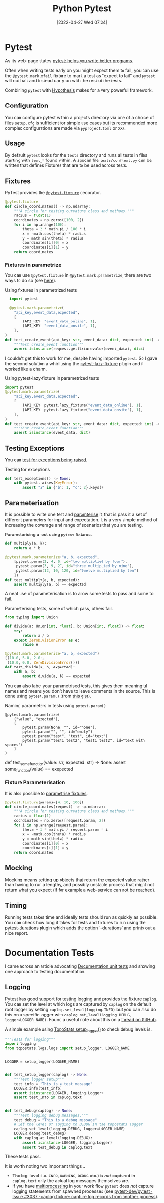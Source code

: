 :PROPERTIES:
:ID:       3cca0dfd-0c82-4685-b9ed-6314f7c8b78f
:mtime:    20241002091737 20241001110421 20240529091921 20240523125824 20240507153851 20240417074159 20240416215946 20240315123523 20240206174808 20240102123440 20240101130614 20231231095334 20230728104728 20230721140504 20230329222932 20230324154925 20230227200312 20230227155044 20230207144419 20230103103309 20221212233350
:ctime:    20221212233350
:END:
#+TITLE: Python Pytest
#+DATE: [2022-04-27 Wed 07:34]
#+FILETAGS: :python:programming:testing:


* Pytest

As its web-page states [[https://docs.pytest.org/en/7.0.x/][pytest: helps you write better programs]].

Often when writing tests early on you might expect them to fail, you can use the ~@pytest.mark.xfail~ fixture to mark a
test as "expect to fail" and ~pytest~ will not halt and instead carry on with the rest of the tests.

Combining ~pytest~ with [[id:d1832004-f5ee-4e28-8d83-abfe5969c283][Hypothesis]] makes for a very powerful framework.

** Configuration

You can configure pytest within a projects directory via one of a choice of files ~setup.cfg~ is sufficient for simple
use cases but its recommended more complex configurations are made via ~pyproject.toml~ or ~XXX~.

** Usage

By default ~pytest~ looks for the ~tests~ directory and runs all tests in files starting with ~test_*~ found within. A
special file ~tests/conftest.py~ can be written that defines Fixtures that are to be used across tests.

** Fixtures

PyTest provides the [[https://docs.pytest.org/en/7.1.x/how-to/fixtures.html][~@pytest.fixture~]] decorator.

#+BEGIN_SRC python :eval no
  @pytest.fixture
  def circle_coordinates() -> np.ndarray:
      """A circle for testing curvature class and methods."""
      radius = float(1)
      coordinates = np.zeros([100, 2])
      for i in np.arange(100):
          theta = 2 * math.pi / 100 * i
          x = -math.cos(theta) * radius
          y = math.sin(theta) * radius
          coordinates[i][0] = x
          coordinates[i][1] = y
      return coordinates
#+END_SRC

*** Fixtures in parametrize

You can use ~@pytest.fixture~ in ~@pytest.mark.parametrize~, there are two ways to do so (see [[https://stackoverflow.com/questions/42014484/pytest-using-fixtures-as-arguments-in-parametrize][here]]).

#+CAPTION: Using fixtures in parametrized tests
#+NAME: pytest-fixture-parametrize
#+begin_src python
  import pytest

  @pytest.mark.parametrize(
    "api_key,event_data,expected",
    [
        (API_KEY, "event_data_online", 1),
        (API_KEY, "event_data_onsite", 1),
    ],
)
def test_create_event(api_key: str, event_data: dict, expected: int) -> None:
    """Test create_event function"""
    assert isinstance(request.getfixturevalue(event_data), dict)

#+end_src

I couldn't get this to work for me, despite having imported ~pytest~. So I gave the second solution a whirl using the
[[https://github.com/tvorog/pytest-lazy-fixture][pytest-lazy-fixture]] plugin and it worked like a charm.

#+CAPTION: Using pytest-lazy-fixture in parametrized tests
#+NAME: pytest-lazyfixture-parametrize
#+begin_src python
import pytest
@pytest.mark.parametrize(
    "api_key,event_data,expected",
    [
        (API_KEY, pytest.lazy_fixture("event_data_online"), 1),
        (API_KEY, pytest.lazy_fixture("event_data_onsite"), 1),
    ],
)
def test_create_event(api_key: str, event_data: dict, expected: int) -> None:
    """Test create_event function"""
    assert isinstance(event_data, dict)
#+end_src

** Testing Exceptions

You can [[https://docs.pytest.org/en/stable/reference/reference.html#pytest.raises][test for exceptions being raised]].

#+CAPTION: Testing for exceptions
#+NAME: pytest-exceptions
#+BEGIN_SRC python :eval no
  def test_exceptions() -> None:
      with pytest.raises(KeyError):
          assert "a" in {"b": 1, "c": 2}.keys()
#+END_SRC

** Parameterisation

It is possible to write one test and [[https://docs.pytest.org/en/7.1.x/how-to/parametrize.html][paramterise]] it, that is pass it a set of different parameters for input and
expectation. It is a very simple method of increasing the coverage and range of scenarios that you are testing.

#+CAPTION: Parameterising a test using ~pytest~ fixtures.
#+NAME: pytest-fixture
#+BEGIN_SRC python :eval no
def multiply(a, b):
    return a * b

@pytest.mark.parameterize("a, b, expected",
    [pytest.param(2, 4, 8, id="two multiplied by four"),
     pytest.param(3, 9, 27, id="three multiplied by nine"),
     pytest.param(12, 10, 120, id="twelve multiplied by ten")
    ])
def test_multiply(a, b, expected):
    assert multiply(a, b) == expected
#+END_SRC

A neat use of parameterisation is to allow some tests to pass and some to fail.

#+CAPTION: Parameterising tests, some of which pass, others fail.
#+NAME: pytest-fixture-pass-fail
#+BEGIN_SRC python :eval no
  from typing import Union

  def divide(a: Union[int, float], b: Union[int, float]) -> float:
      try:
          return a / b
      except ZeroDivisionError as e:
          raise e

  @pytest.mark.parameterize("a, b, expected")
  [(10.0, 5.0, 2.0),
   (10.0, 0.0, ZeroDivisionError())]
  def test_divide(a, b, expected):
      with a, b:
          assert divide(a, b) == expected
#+END_SRC

You can also label your parametrised tests, this gives them meaningful names and means you don't have to leave comments
in the source. This is done using ~pytest.param()~ (from [[https://gist.github.com/danjac/72e00f39d53702de9c20553a941a8343][this gist]]).

#+CAPTION: Naming pararmeters in tests using ~pytest.param()~
#+NAME: pytest-ficture-naming
#+begin_src
@pytest.mark.parametrize(
    ("value", "exected"),
    [
        pytest.param(None, "", id="none"),
        pytest.param("", "", id="empty")
        pytest.param("test", "test", id="text")
        pytest.param("test1 test2", "test1 test2", id="text with spaces")
    ]
)
#+end_src
def test_some_function(value: str, expected: str) -> None:
    assert some_function(value) == exepected

*** Fixture Parameterisation

It is also possible to [[https://docs.pytest.org/en/7.1.x/how-to/fixtures.html#fixture-parametrize][parametrise fixtures]].

#+BEGIN_SRC python :eval no
@pytest.fixture(params=[4, 10, 100])
def circle_coordinates(request) -> np.ndarray:
    """A circle for testing curvature class and methods."""
    radius = float(1)
    coordinates = np.zeros([request.param, 2])
    for i in np.arange(request.param):
        theta = 2 * math.pi / request.param * i
        x = -math.cos(theta) * radius
        y = math.sin(theta) * radius
        coordinates[i][0] = x
        coordinates[i][1] = y
    return coordinates
#+END_SRC

** Mocking

Mocking means setting up objects that return the expected value rather than having to run a lengthy, and possibly
unstable process that might not return what you expect (if for example a web-service can not be reached).

** Timing

Running tests takes time and ideally tests should run as quickly as possible. You can check how long it takes for tests
and fixtures to run using the [[https://github.com/blake-r/pytest-durations][pytest-durations]] plugin which adds the option `--durations` and prints out a nice report.

* Documentation Tests

I came across an article advocating [[https://simonwillison.net/2018/Jul/28/documentation-unit-tests/][Documentation unit tests]] and showing one approach to testing documentation.

** Logging

Pytest has good support for testing logging and provides the fixture ~caplog~. You can set the level at which logs are
captured by ~caplog~ on the default root logger by setting ~caplog.set_level(logging.INFO)~ but you can also do this on
a specific logger with ~caplog.set_level(logging.DEBUG, logger=LOGGER_NAME)~. Found a useful note about this on a [[https://github.com/pytest-dev/pytest/issues/7335#issuecomment-1319008772][thread
on GitHub]].

A simple example using [[https://github.com/AFM-SPM/TopoStats/blob/main/topostats/logs/logs.py][TopoStats setup_logger()]] to check debug levels is.

#+begin_src python
"""Tests for logging"""
import logging
from topostats.logs.logs import setup_logger, LOGGER_NAME


LOGGER = setup_logger(LOGGER_NAME)


def test_setup_logger(caplog) -> None:
    """Test logger setup"""
    test_info = "This is a test message"
    LOGGER.info(test_info)
    assert isinstance(LOGGER, logging.Logger)
    assert test_info in caplog.text


def test_debug(caplog) -> None:
    """Test logging debug messages."""
    test_debug = "This is a debug message"
    # Set the level of logging to DEBUG in the topostats logger
    caplog.set_level(logging.DEBUG, logger=LOGGER_NAME)
    LOGGER.debug(test_debug)
    with caplog.at_level(logging.DEBUG):
        assert isinstance(LOGGER, logging.Logger)
        assert test_debug in caplog.text
#+end_src

These tests pass.

It is worth noting two important things...

+ The log-level (i.e. ~INFO~, ~WARNING~, ~DEBUG~ etc.) is /not/ captured in ~caplog.text~ only the actual log messages
  themselves are.
+ If you have [[id:077cb9b0-a54e-45b0-abdf-1b8a5bb63aa9][multiprocessing]] in your work flow ~pytest~ does /not/ capture logging statements from spawned processes
  (see [[https://github.com/pytest-dev/pytest/issues/3037][pytest-dev/pytest · Issue #3037 · caplog fixture: capture log records from another process]]).

*** loguru

Note that loguru does [[https://github.com/Delgan/loguru/issues/59][not work with pytest caplog]], but a simple solution is provided in the [[https://loguru.readthedocs.io/en/latest/resources/migration.html#replacing-caplog-fixture-from-pytest-library][documentation]] which
redefines the ~caplog~ fixture.


* Plugins

There are lots of PyTest plugins/extensions.

** pytest-benchmark

** pytest-check

** pytest-monkeytype

[[https://github.com/mariusvniekerk/pytest-monkeytype][pytest-monkeytype]] is a plugin that facilitates running [[https://github.com/Instagram/MonkeyType][MonkeyType]] which generates run-time types of function arguments
and return values.  These can be applied to existing code to apply Typehints.

** pytest-mpl

Generate Matplotlib images and compare them in subsequent runs with [[https://pytest-mpl.readthedocs.io/en/latest/usage.html][pytest-mpl]].

** pytest-profiling

[[https://github.com/man-group/pytest-plugins][pytest-profiling]] makes it easy to profile your tests.

** pytest-testmon

[[https://github.com/tarpas/pytest-testmon/][pytest-testmon]] is an extension that allows you to run tests only on files that have been changed or on changes to
environment variables or package versions.

** pytest-regression

Another framework for regression tests [[https://github.com/ESSS/pytest-regressions][pytest-regressions]].

** pytest-regtest

Regression testing of methods, writes output to files and compares subsequent runs to these.

** inline-snapshot

This is somewhat baffling to me at the moment but [[https://15r10nk.github.io/inline-snapshot/][inline-snapshot]] has a pytest plugin extension.

** syrupy

[[https://syrupy-project.github.io/syrupy/][Syrupy]] is another pytest snapshot plugin.

* Miscellaneous

Thanks to [[https://fosstodon.org/@adamchainz/112484238160832627][this toot]] I discovered it is possible to use [[id:3c905838-8de4-4bb6-9171-98c1332456be][Git]] to pass a list of modified files to ~pytest~ to run the tests
against.

#+begin_src bash
  pytest $(git diff --name-only '*/test_*.py')
#+end_src

* Links

** Pytest

+ [[https://docs.pytest.org/en/7.0.x/][pytest: helps you write better programs]]
+ [[https://docs.pytest.org/en/7.1.x/how-to/parametrize.html][How to parametrize fixtures and test functions]]
+ [[https://docs.pytest.org/en/7.1.x/how-to/fixtures.html][How to use fixtures — pytest documentation]]
+ [[https://docs.pytest.org/en/7.1.x/how-to/logging.html][How to manage logging — pytest documentation]]
+ [[https://docs.pytest.org/en/latest/how-to/capture-stdout-stderr.html][How to capture stdout/stderr output — pytest documentation]]

*** Extensions

+ [[https://github.com/mariusvniekerk/pytest-monkeytype][pytest-monkeytype]]
+ [[https://pytest-mpl.readthedocs.io/en/latest/usage.html][pytest-mpl]]
+ [[https://github.com/man-group/pytest-plugins][pytest-profiling]]
+ [[https://github.com/ESSS/pytest-regressions][pytest-regressions]]
+ [[https://github.com/tarpas/pytest-testmon/][pytest-testmon]]
+ [[https://syrupy-project.github.io/syrupy/][Syrupy]]

** Mocking

+ [[https://docs.getmoto.org/en/latest/][Moto: Mock AWS Services — Moto 4.1.14.dev documentation]]

** Unit Testing

+ [[http://www.owenpellegrin.com/blog/testing/how-do-you-solve-multiple-asserts/][How do you solve multiple asserts?]]
+ [[https://www.artofunittesting.com][The Art of Unit Testing]]
+ [[https://softwareengineering.stackexchange.com/questions/7823/is-it-ok-to-have-multiple-asserts-in-a-single-unit-test][Is it OK to have multiple asserts in a single unit test?]] (see also [[https://softwareengineering.stackexchange.com/questions/341953/split-tests-by-method-or-behavior][unit testing - Split tests by method or behavior?]]).

** Benchmarking

+ [[https://codspeed.io/blog/one-pytest-marker-to-track-the-performance-of-your-tests][One pytest Marker to Track the Performance of Your Tests - CodSpeed]]

** Misc

+ [[https://blog.jetbrains.com/pycharm/2024/03/pytest-vs-unittest/][The JetBrains Blog Pytest vs. Unittest: Which Is Better?]]
